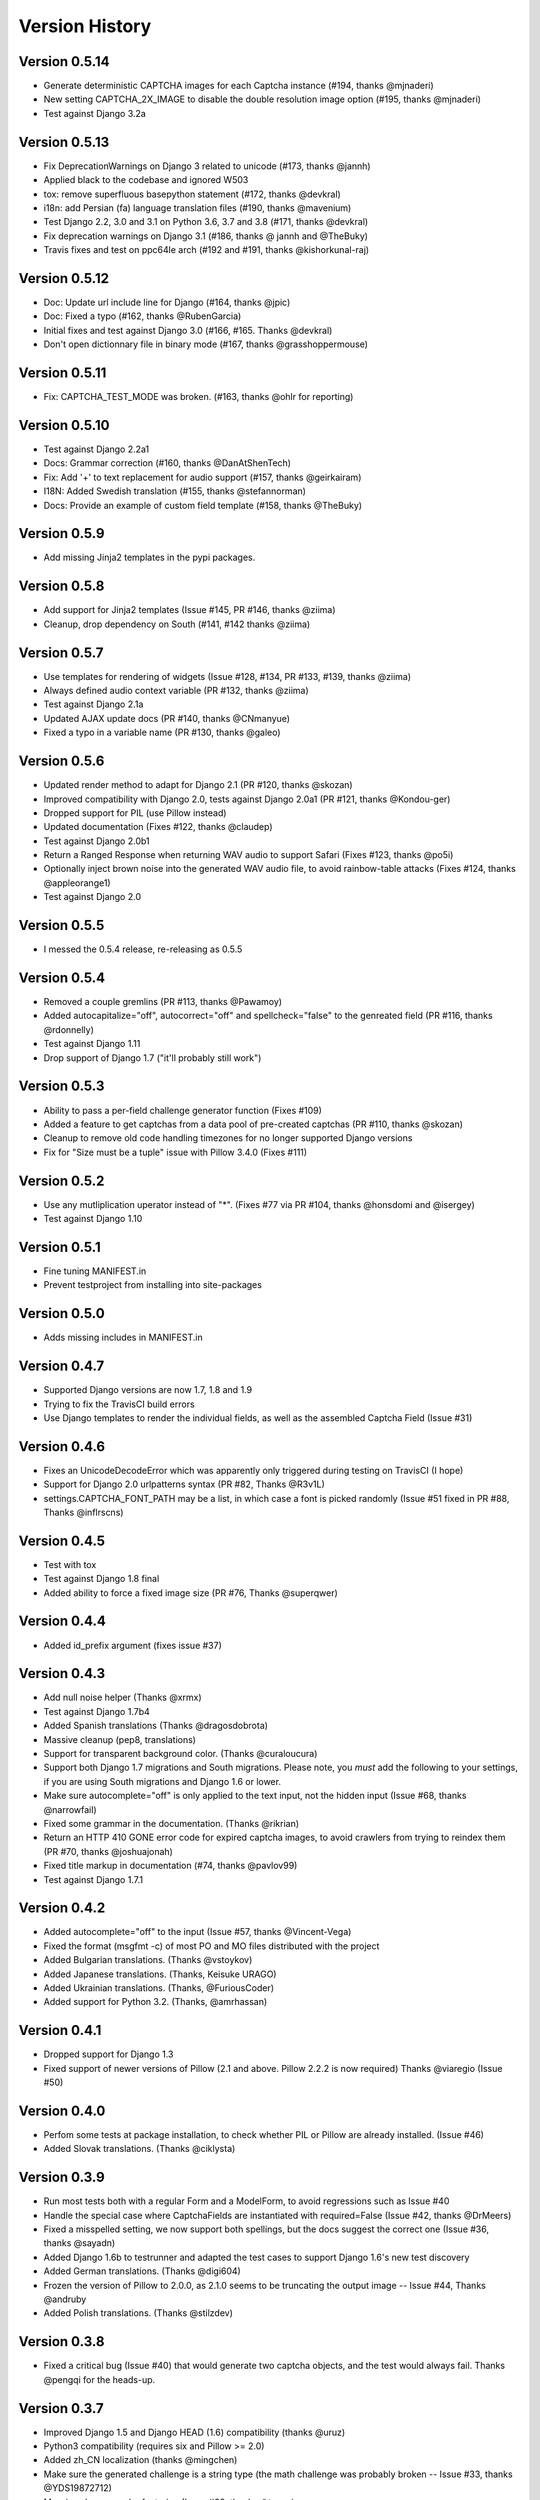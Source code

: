 Version History
===============

Version 0.5.14
--------------
* Generate deterministic CAPTCHA images for each Captcha instance (#194, thanks @mjnaderi)
* New setting CAPTCHA_2X_IMAGE to disable the double resolution image option (#195, thanks @mjnaderi)
* Test against Django 3.2a


Version 0.5.13
--------------
* Fix DeprecationWarnings on Django 3 related to unicode (#173, thanks @jannh)
* Applied black to the codebase and ignored W503
* tox: remove superfluous basepython statement (#172, thanks @devkral)
* i18n: add Persian (fa) language translation files (#190, thanks @mavenium)
* Test Django 2.2, 3.0 and 3.1 on Python 3.6, 3.7 and 3.8 (#171, thanks @devkral)
* Fix deprecation warnings on Django 3.1 (#186, thanks @ jannh and @TheBuky)
* Travis fixes and test on ppc64le arch (#192 and #191, thanks @kishorkunal-raj)


Version 0.5.12
--------------
* Doc: Update url include line for Django (#164, thanks @jpic)
* Doc: Fixed a typo (#162, thanks @RubenGarcia)
* Initial fixes and test against Django 3.0 (#166, #165. Thanks @devkral)
* Don't open dictionnary file in binary mode (#167, thanks @grasshoppermouse)


Version 0.5.11
--------------
* Fix: CAPTCHA_TEST_MODE was broken. (#163, thanks @ohlr for reporting)


Version 0.5.10
--------------
* Test against Django 2.2a1
* Docs: Grammar correction (#160, thanks @DanAtShenTech)
* Fix: Add '+' to text replacement for audio support (#157, thanks @geirkairam)
* I18N: Added Swedish translation (#155, thanks @stefannorman)
* Docs: Provide an example of custom field template (#158, thanks @TheBuky)


Version 0.5.9
-------------
* Add missing Jinja2 templates in the pypi packages.


Version 0.5.8
-------------
* Add support for Jinja2 templates (Issue #145, PR #146, thanks @ziima)
* Cleanup, drop dependency on South (#141, #142 thanks @ziima)


Version 0.5.7
-------------
* Use templates for rendering of widgets (Issue #128, #134, PR #133, #139, thanks @ziima)
* Always defined audio context variable  (PR #132, thanks @ziima)
* Test against Django 2.1a
* Updated AJAX update docs (PR #140, thanks @CNmanyue)
* Fixed a typo in a variable name (PR #130, thanks @galeo)


Version 0.5.6
-------------
* Updated render method to adapt for Django 2.1 (PR #120, thanks @skozan)
* Improved compatibility with Django 2.0, tests against Django 2.0a1 (PR #121, thanks @Kondou-ger)
* Dropped support for PIL (use Pillow instead)
* Updated documentation (Fixes #122, thanks @claudep)
* Test against Django 2.0b1
* Return a Ranged Response when returning WAV audio to support Safari (Fixes #123, thanks @po5i)
* Optionally inject brown noise into the generated WAV audio file, to avoid rainbow-table attacks (Fixes #124, thanks @appleorange1)
* Test against Django 2.0


Version 0.5.5
-------------
* I messed the 0.5.4 release, re-releasing as 0.5.5

Version 0.5.4
-------------
* Removed a couple gremlins (PR #113, thanks @Pawamoy)
* Added autocapitalize="off", autocorrect="off" and spellcheck="false" to the genreated field (PR #116, thanks @rdonnelly)
* Test against Django 1.11
* Drop support of Django 1.7 ("it'll probably still work")

Version 0.5.3
-------------
* Ability to pass a per-field challenge generator function (Fixes #109)
* Added a feature to get captchas from a data pool of pre-created captchas (PR #110, thanks @skozan)
* Cleanup to remove old code handling timezones for no longer supported Django versions
* Fix for "Size must be a tuple" issue with Pillow 3.4.0 (Fixes #111)

Version 0.5.2
-------------
* Use any mutliplication uperator instead of "*". (Fixes #77 via PR #104, thanks @honsdomi and @isergey)
* Test against Django 1.10

Version 0.5.1
-------------
* Fine tuning MANIFEST.in
* Prevent testproject from installing into site-packages

Version 0.5.0
-------------
* Adds missing includes in MANIFEST.in

Version 0.4.7
-------------
* Supported Django versions are now 1.7, 1.8 and 1.9
* Trying to fix the TravisCI build errors
* Use Django templates to render the individual fields, as well as the assembled Captcha Field (Issue #31)


Version 0.4.6
-------------
* Fixes an UnicodeDecodeError which was apparently only triggered during testing on TravisCI (I hope)
* Support for Django 2.0 urlpatterns syntax (PR #82, Thanks @R3v1L)
* settings.CAPTCHA_FONT_PATH may be a list, in which case a font is picked randomly (Issue #51 fixed in PR #88, Thanks @inflrscns)

Version 0.4.5
-------------
* Test with tox
* Test against Django 1.8 final
* Added ability to force a fixed image size (PR #76, Thanks @superqwer)

Version 0.4.4
-------------
* Added id_prefix argument (fixes issue #37)

Version 0.4.3
-------------
* Add null noise helper (Thanks @xrmx)
* Test against Django 1.7b4
* Added Spanish translations (Thanks @dragosdobrota)
* Massive cleanup (pep8, translations)
* Support for transparent background color. (Thanks @curaloucura)
* Support both Django 1.7 migrations and South migrations.
  Please note, you *must* add the following to your settings, if you are
  using South migrations and Django 1.6 or lower.
* Make sure autocomplete="off" is only applied to the text input, not the hidden input (Issue #68, thanks @narrowfail)
* Fixed some grammar in the documentation. (Thanks @rikrian)
* Return an HTTP 410 GONE error code for expired captcha images, to avoid crawlers from trying to reindex them (PR #70, thanks @joshuajonah)
* Fixed title markup in documentation (#74, thanks @pavlov99)
* Test against Django 1.7.1

Version 0.4.2
-------------
* Added autocomplete="off" to the input (Issue #57, thanks @Vincent-Vega)
* Fixed the format (msgfmt -c) of most PO and MO files distributed with the project
* Added Bulgarian translations. (Thanks @vstoykov)
* Added Japanese translations. (Thanks, Keisuke URAGO)
* Added Ukrainian translations. (Thanks, @FuriousCoder)
* Added support for Python 3.2. (Thanks, @amrhassan)

Version 0.4.1
-------------
* Dropped support for Django 1.3
* Fixed support of newer versions of Pillow (2.1 and above. Pillow 2.2.2 is now required) Thanks @viaregio (Issue #50)

Version 0.4.0
-------------
* Perfom some tests at package installation, to check whether PIL or Pillow are already installed. (Issue #46)
* Added Slovak translations. (Thanks @ciklysta)

Version 0.3.9
-------------
* Run most tests both with a regular Form and a ModelForm, to avoid regressions such as Issue #40
* Handle the special case where CaptchaFields are instantiated with required=False (Issue #42, thanks @DrMeers)
* Fixed a misspelled setting, we now support both spellings, but the docs suggest the correct one (Issue #36, thanks @sayadn)
* Added Django 1.6b to testrunner and adapted the test cases to support Django 1.6's new test discovery
* Added German translations. (Thanks @digi604)
* Frozen the version of Pillow to 2.0.0, as 2.1.0 seems to be truncating the output image -- Issue #44, Thanks @andruby
* Added Polish translations. (Thanks @stilzdev)

Version 0.3.8
-------------
* Fixed a critical bug (Issue #40) that would generate two captcha objects, and the test would always fail. Thanks @pengqi for the heads-up.


Version 0.3.7
-------------
* Improved Django 1.5 and Django HEAD (1.6) compatibility (thanks @uruz)
* Python3 compatibility (requires six and Pillow >= 2.0)
* Added zh_CN localization (thanks @mingchen)
* Make sure the generated challenge is a string type (the math challenge was probably broken -- Issue #33, thanks @YDS19872712)
* Massive cleanup and refactoring (Issue #38, thanks @tepez)
* Test refactoring to test a couple generators that weren't tested by default

Version 0.3.6
-------------
* Django 1.5 compatibility (only affects tests)
* Italian localization (thanks @arjunadeltoso)
* Russian localization (thanks @mikek)
* Fixed issue #17 - Append content-length to response (thanks @shchemelevev)
* Merged PR #19 - AJAX refresh of captcha (thanks @artofhuman)
* Merged PR #22 - Use op.popen instead of subprocess.call to generate the audio CAPTCHA (thanks @beda42)
* Fixed issue #10 - uniformize spelling of "CAPTCHA" (thanks @mikek)
* Fixed issue #12 - Raise error when try to initialize CaptchaTextInput alone and/or when try to initialize CaptchaField with widget keyword argument (thanks @vstoykov)
* Merged PR #15 - Allow a 'test mode' where the string 'PASSED' always validates the CAPTCHA (thanks @beda42)
* Dutch translation (thanks @leonderijke)
* Turkish translation (thanks @gkmngrgn)

Version 0.3.5
-------------
* Fixes issue #4: Fixes id_for_label malfunction with prefixed forms (thanks @lolek09)

Version 0.3.4
-------------
* Fixes issue #3: regression on Django 1.4 when USE_TZ is False

Version 0.3.3
-------------
* Django 1.4 Time zones compatibility
* PEP 8 love

Version 0.3.2
-------------
* Added a test project to run tests
* Added South migrations
